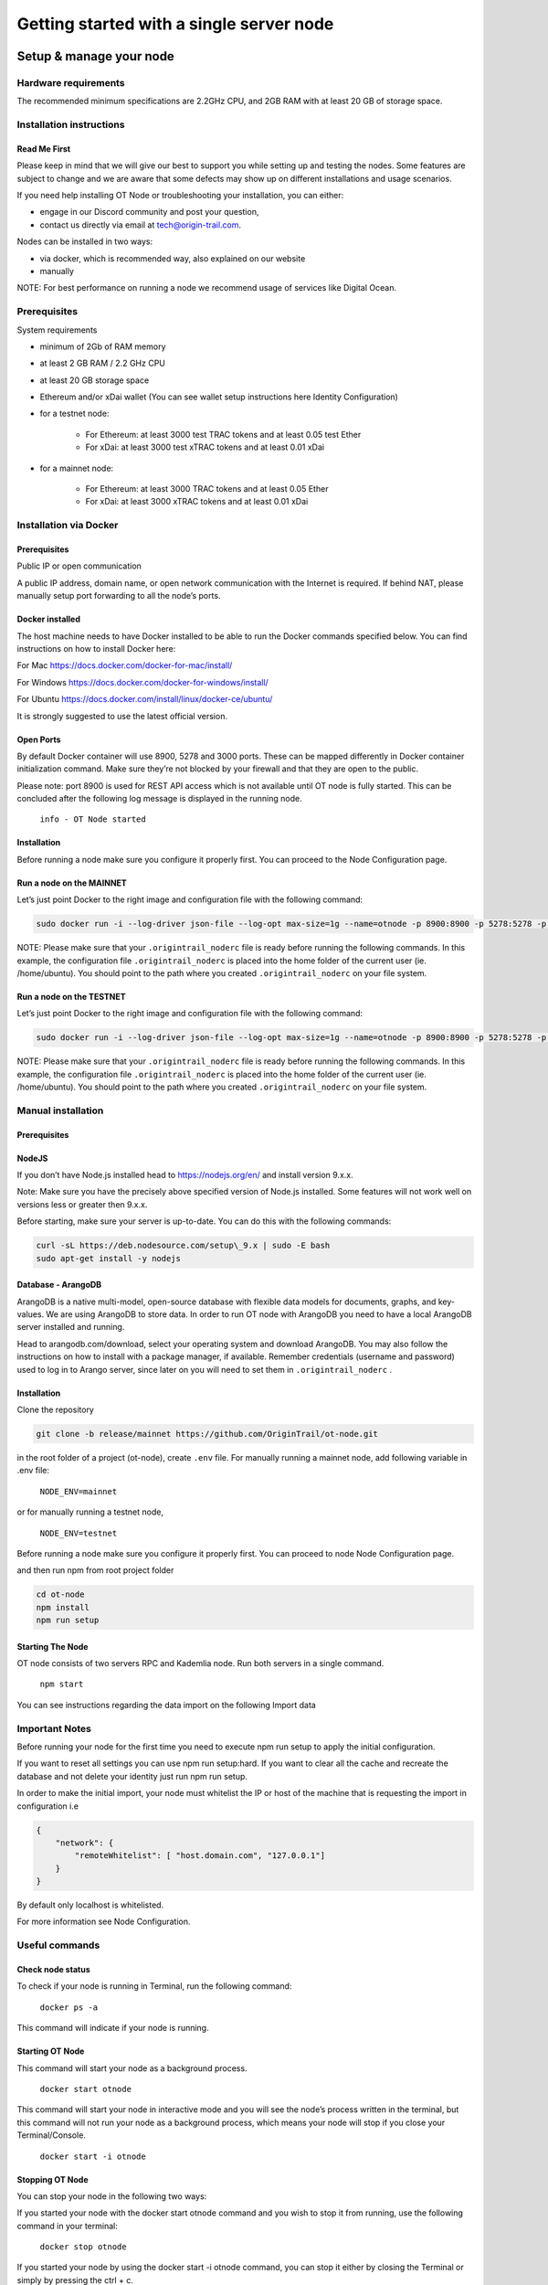Getting started with a single server node
=========================================

Setup & manage your node
------------------------

Hardware requirements
~~~~~~~~~~~~~~~~~~~~~

The recommended minimum specifications are 2.2GHz CPU, and 2GB RAM with at least 20 GB of storage space.

Installation instructions
~~~~~~~~~~~~~~~~~~~~~~~~~

Read Me First
+++++++++++++++
Please keep in mind that we will give our best to support you while setting up and testing the nodes. Some features are subject to change and we are aware that some defects may show up on different installations and usage scenarios.

If you need help installing OT Node or troubleshooting your installation, you can either:

-  engage in our Discord community and post your question,

-  contact us directly via email at \ `tech@origin-trail.com <mailto:tech@origin-trail.com>`__\ .

Nodes can be installed in two ways:

-  via docker, which is recommended way, also explained on our website

-  manually

NOTE: For best performance on running a node we recommend usage of services like Digital Ocean.

Prerequisites
~~~~~~~~~~~~~

System requirements

-  minimum of 2Gb of RAM memory

-  at least 2 GB RAM / 2.2 GHz CPU

-  at least 20 GB storage space

-  Ethereum and/or xDai wallet (You can see wallet setup instructions here Identity Configuration)

-  for a testnet node:

    - For Ethereum: at least 3000 test TRAC tokens and at least 0.05 test Ether

    - For xDai: at least 3000 test xTRAC tokens and at least 0.01 xDai

-  for a mainnet node:

    - For Ethereum: at least 3000 TRAC tokens and at least 0.05 Ether

    - For xDai: at least 3000 xTRAC tokens and at least 0.01 xDai

Installation via Docker
~~~~~~~~~~~~~~~~~~~~~~~~

Prerequisites
+++++++++++++++
Public IP or open communication

A public IP address, domain name, or open network communication with the Internet is required. If behind NAT, please manually setup port forwarding to all the node’s ports.

Docker installed
++++++++++++++++

The host machine needs to have Docker installed to be able to run the Docker commands specified below. You can find instructions on how to install Docker here:

For Mac https://docs.docker.com/docker-for-mac/install/

For Windows https://docs.docker.com/docker-for-windows/install/

For Ubuntu https://docs.docker.com/install/linux/docker-ce/ubuntu/

It is strongly suggested to use the latest official version.

Open Ports
++++++++++

By default Docker container will use 8900, 5278 and 3000 ports. These can be mapped differently in Docker container initialization command. Make sure they’re not blocked by your firewall and that they are open to the public.

Please note: port 8900 is used for REST API access which is not available until OT node is fully started. This can be concluded after the following log message is displayed in the running node.

    ``info - OT Node started``

Installation
++++++++++++

Before running a node make sure you configure it properly first. You can proceed to the Node Configuration page.

Run a node on the MAINNET
+++++++++++++++++++++++++


Let’s just point Docker to the right image and configuration file with the following command:

.. code:: bash

    sudo docker run -i --log-driver json-file --log-opt max-size=1g --name=otnode -p 8900:8900 -p 5278:5278 -p 3000:3000 -v ~/.origintrail_noderc:/ot-node/.origintrail_noderc origintrail/ot-node:release_mainnet

NOTE: Please make sure that your ``.origintrail_noderc`` file is ready before running the following commands. In this example, the configuration file ``.origintrail_noderc`` is placed into the home folder of the current user (ie. /home/ubuntu). You should point to the path where you created ``.origintrail_noderc`` on your file system.

Run a node on the TESTNET
+++++++++++++++++++++++++

Let’s just point Docker to the right image and configuration file with the following command:

.. code:: bash

    sudo docker run -i --log-driver json-file --log-opt max-size=1g --name=otnode -p 8900:8900 -p 5278:5278 -p 3000:3000 -v ~/.origintrail_noderc:/ot-node/.origintrail_noderc origintrail/ot-node:release_testnet

NOTE: Please make sure that your ``.origintrail_noderc`` file is ready before running the following commands. In this example, the configuration file ``.origintrail_noderc`` is placed into the home folder of the current user (ie. /home/ubuntu). You should point to the path where you created ``.origintrail_noderc`` on your file system.

Manual installation
~~~~~~~~~~~~~~~~~~~

Prerequisites
++++++++++++++

NodeJS
++++++

If you don’t have Node.js installed head to https://nodejs.org/en/ and install version 9.x.x.

Note: Make sure you have the precisely above specified version of Node.js installed. Some features will not work well on versions less or greater then 9.x.x.

Before starting, make sure your server is up-to-date. You can do this with the following commands:

.. code:: bash

    curl -sL https://deb.nodesource.com/setup\_9.x | sudo -E bash
    sudo apt-get install -y nodejs

Database - ArangoDB
+++++++++++++++++++

ArangoDB is a native multi-model, open-source database with flexible data models for documents, graphs, and key-values. We are using ArangoDB to store data. In order to run OT node with ArangoDB you need to have a local ArangoDB server installed and running.

Head to arangodb.com/download, select your operating system and download ArangoDB. You may also follow the instructions on how to install with a package manager, if available. Remember credentials (username and password) used to log in to Arango server, since later on you will need to set them in ``.origintrail_noderc`` \ .

Installation
++++++++++++

Clone the repository

.. code:: bash

    git clone -b release/mainnet https://github.com/OriginTrail/ot-node.git

in the root folder of a project (ot-node), create ``.env`` file. For manually running a mainnet node, add following variable in .env file:

    ``NODE_ENV=mainnet``

or for manually running a testnet node,

    ``NODE_ENV=testnet``

Before running a node make sure you configure it properly first. You can proceed to node Node Configuration page.

and then run npm from root project folder

.. code:: bash

    cd ot-node
    npm install
    npm run setup

Starting The Node
++++++++++++++++++

OT node consists of two servers RPC and Kademlia node. Run both servers in a single command.

    ``npm start``

You can see instructions regarding the data import on the following Import data

Important Notes
~~~~~~~~~~~~~~~

Before running your node for the first time you need to execute npm run setup to apply the  initial configuration.

If you want to reset all settings you can use npm run setup:hard. If you want to clear all the cache and recreate the database and not delete your identity just run npm run setup.

In order to make the initial import, your node must whitelist the IP or host of the machine that is requesting the import in configuration i.e

.. code:: json

    {
        "network": {
            "remoteWhitelist": [ "host.domain.com", "127.0.0.1"]
        }
    }

By default only localhost is whitelisted.

For more information see Node Configuration.

Useful commands
~~~~~~~~~~~~~~~

Check node status
+++++++++++++++++

To check if your node is running in Terminal, run the following command:

    ``docker ps -a``

This command will indicate if your node is running.

Starting OT Node
++++++++++++++++

This command will start your node as a background process.

    ``docker start otnode``

This command will start your node in interactive mode and you will see the node’s process written in the terminal, but this command will not run your node as a background process, which means your node will stop if you close your Terminal/Console.

    ``docker start -i otnode``

Stopping OT Node
++++++++++++++++

You can stop your node in the following two ways:

If you started your node with the docker start otnode command and you wish to stop it from running, use the following command in your terminal:

    ``docker stop otnode``

If you started your node by using the docker start -i otnode command, you can stop it either by closing the Terminal or simply by pressing the ctrl + c.

Configuration
-------------

Prerequisites
~~~~~~~~~~~~~~

There’s a minimum set of config parameters that need to be provided in order to run a node, without which the node will refuse to start.

Basic configuration
~~~~~~~~~~~~~~~~~~~~

To properly configure the node you will need to create a config file in JSON format and provide some basic parameters
for node operation. This file will be loaded by ot-node upon startup. Let’s create the file .origintrail\_noderc in OT
node root directory and store all the information about what kind of configuration we want to set up.
The bare minimum of settings that need to be provided are two valid blockchain wallet addresses (currently xDai and Ethereum are supported):

- The address and private key of the operational wallet (OW), which maps to ``node_wallet`` (OW public address) and ``node_private_key`` (OW private key). The operational wallet will be used by your node to execute basic node functionalities like applying for data holding offers and confirming completed offers.

- The public address of the management wallet in the ``management_wallet`` parameter. The management wallet will be used to indicate which wallet has the rights to withdraw funds from your profile. Make sure that you have access to this wallet and that it is secure

You have to have at least one blockchain implementation specified for your node to function, but you're free to use any
and all of the supported blockchain implementations. Please do not to change the ``blockchain_title`` and
``network_id`` parameters, as they are used to properly connect your configuration with your node.

You also need to provide a public web address or domain name of your node in the ``hostname`` field.

We create the .origintrail\_noderc file with following content:

.. code:: json

    {
        "network": {
            "hostname": "your external IP or domain name here",
            "remoteWhitelist": [ "IP or host of the machine that is requesting the import", "127.0.0.1"]
        },
        "blockchain": {
            "implementations": [
                {
                    "blockchain_title": "Ethereum",
                    "network_id": "ethr:mainnet",
                    "rpc_server_url": "url to your RPC server i.e. Infura or own Geth server",
                    "node_wallet": "your ethereum wallet address here",
                    "node_private_key": "your ethereum wallet's private key here",
                    "management_wallet": "your ethereum management wallet public key here"
                },
                {
                    "blockchain_title": "xDai",
                    "network_id": "xdai:mainnet",
                    "rpc_server_url": "url to your RPC server i.e. Infura or own Geth",
                    "node_wallet": "your xDai wallet address here",
                    "node_private_key": "your xDai wallet's private key here",
                    "management_wallet": "your xDai management wallet public key here"
                }
            ]
        }
    }

``node_wallet`` and ``node_private_key`` - the operational xDai/Ethereum wallet address and its private key.

``management_wallet`` - the management wallet for your node (note: the Management wallet private key is NOT stored on the node)

``hostname`` - the public network address or hostname that will be used in P2P communication with other nodes for node’s self identification.

``remoteWhitelist`` - list of IPs or hosts of the machines (“host.domain.com”) that are allowed to communicate with REST API.

``rpc_server_url`` - an URL to RPC host server, usually Infura or self hosted Geth server. For more see RPC server host

Configuration file
~~~~~~~~~~~~~~~~~~

In general OT node uses [RC](https://www.npmjs.com/package/rc) nodejs package to load configuration and everything mentioned there applies to the OT node.

Application name that will be used in detecting the config files is origintrail\_node. Translated from RC package page a configuration file lookup will be like this (from bottom towards top):

command line arguments, parsed by minimist (e.g. –foo baz, also nested: –foo.bar=baz)

environment variables prefixed with origintrail\_node\_

or use “\_\_” to indicate nested properties (e.g. origintrail\_node\_foo\_\_bar\_\_baz => foo.bar.baz)

if you passed an option –config file then from that file

a local .origintrail\_noderc or the first found looking in ./ ../ ../../ ../../../ etc.

 - $HOME/.origintrail\_noderc

 - $HOME/.origintrail\_node/config

 - $HOME/.config/origintrail\_node

 - $HOME/.config/origintrail\_node/config

 - /etc/origintrail\_noderc

 - /etc/origintrail\_node/config

the defaults object you passed in.

All configuration sources that were found will be flattened into one object, so that sources earlier in this list override later ones.

NOTE: To see all configuration parameters and their default values you can check this link:

`https://github.com/OriginTrail/ot-node/blob/develop/config/config.json <https://github.com/OriginTrail/ot-node/blob/develop/config/config.json>`__

Setting up an Ethereum RPC
--------------------------

For an OT node to use the Ethereum blockchain implementation it must communicate with the Ethereum blockchain.
Such communication is achieved using the Ethereum JSON RPC protocol and a RPC compatible server.

RPC server configuration
~~~~~~~~~~~~~~~~~~~~~~~~

The RPC server URL must be provided in the OT node’s configuration file and it should be placed in the Ethereum blockchain section as rpc\_server\_url. For example:

.. code:: json

    {
        "blockchain": {
            "implementations": [
                {
                    "blockchain_title": "Ethereum",
                    "network_id": "ethr:mainnet",
                    "rpc_server_url": "https://my.rpc.server.url:9000/"
                }
            ]
        }
    }


For more on how to set up the configuration file go to Node Configuration

Using Infura as RPC host
~~~~~~~~~~~~~~~~~~~~~~~~

Using Infura gives a lot of advantages such as not needing to host your own server or configuring the Ethereum node client or even not scaling the whole infrastructure.

In order to use it create an account at https://infura.io . Once logged-in you can create a project for which you’ll have project ID, project secret and the endpoint. That endpoint is the RPC server URL needed for the node to run. Make sure you pick the right one for the target network. Select RINKEBY to get the URL that will be used in the Testnet or MAINNET for the OriginTrail’s mainnet.

Using own Ethereum node as RPC host
~~~~~~~~~~~~~~~~~~~~~~~~~~~~~~~~~~~

To use the Ethereum node as an RPC server make sure it is properly configured and RPC feature is enabled (–rpc parameter). For more details on how to install and configure Ethereum node see: https://github.com/ethereum/go-ethereum/wiki/Installing-Geth .

Once the Ethereum node is up and running use its URL to point to the OT node to use it.

Setting up an xDai RPC
----------------------

The RPC server for the xDai blockchain is publicly available, so you do not need to add it in your configuration as it
is already included in the ot-node default configuration.

Setting up SSL on a node
------------------------

Before you begin setting up an SSL connection for a node’s remote API, make sure you have prepared certificates and registered a domain. Once you have enabled a secure connection, it will be used for both API (default port 8900) and remote control (default port 3000). If you are using different ports than the defaults, make sure you map them correctly during container initialization.

Prerequisites
~~~~~~~~~~~~~

Make sure your certificates are in PEM format and stored locally, as you will need to provide them to the node or Docker container running the node.

Configuration
~~~~~~~~~~~~~

Let’s assume that your domain certificates (for example: my.domain.com) are stored in /home/user/certs. The fullchain.pem and privkey.pem files should be in that dir.

Edit the node’s configuration file and make sure it has the following items in the JSON root:

.. code::

    "node_rpc_use_ssl": true,
    "node_rpc_ssl_cert_path": "/ot-node/certs/fullchain.pem",
    "node_rpc_ssl_key_path": "/ot-node/certs/privkey.pem",

With the above, we are telling the node to find a certificate at the following path: /ot-node/certs/. That is where we are going to leave them in the container.

Now, create the docker container and mount cert dir into the container. We can achieve this by adding additional parameters ‘-v /home/user/certs:/ot-node/certs/’ to the container creation command. For example, the initialization of the Docker container for the OT node for the mainnet could look like this:

.. code:: bash

    sudo docker run -i --name=otnode -p 8900:8900 -p 5278:5278 -p 3000:3000 -v /home/user/certs:/ot-node/certs/ -v ~/.origintrail_noderc:/ot-node/.origintrail_noderc origintrail/ot-node:release_mainnet

After this, the running container will be able to find certificate files at the ‘/ot-node/certs/’ location.

How to update
-------------

OT Node has a built-in update functionality which will be triggered upon OT Node start.

Docker
~~~~~~

In order to trigger the update, you must restart the OT Node by using the following command:

.. code:: bash

    docker restart otnode

After a successful update OT Node will be rebooted automatically.

NOTE: By default node comes with the  auto update feature turned on (it can be turned off using configuration). If auto update is on, Node checks for the update every 6 hours and it will automatically download and install the newest version when it’s available. Without need for manual restart.

Manual installation
~~~~~~~~~~~~~~~~~~~~

Make sure that you are in the root directory of OT Node. The following commands will update the OT Node.

.. code:: bash

    git pull
    docker stop otnode

Database migrations need to be triggered manually.

.. code:: bash

    node_modules/.bin/sequelize --config=./config/sequelizeConfig.js db:migrate

Database seed needs to be triggered manually as well.

.. code:: bash

    node_modules/.bin/sequelize --config=./config/sequelizeConfig.js db:seed

In order to apply the update, you must restart the OT Node by using the following command:

.. code:: bash

    docker start otnode